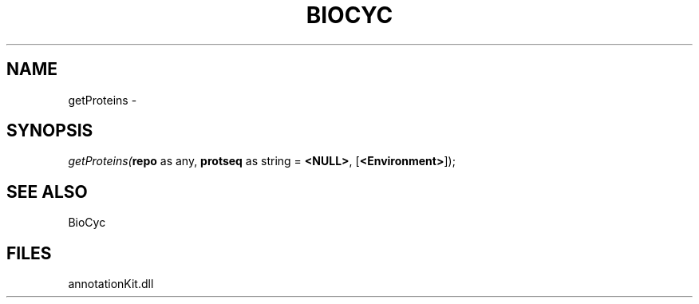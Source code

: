 .\" man page create by R# package system.
.TH BIOCYC 1 2000-Jan "getProteins" "getProteins"
.SH NAME
getProteins \- 
.SH SYNOPSIS
\fIgetProteins(\fBrepo\fR as any, 
\fBprotseq\fR as string = \fB<NULL>\fR, 
[\fB<Environment>\fR]);\fR
.SH SEE ALSO
BioCyc
.SH FILES
.PP
annotationKit.dll
.PP
